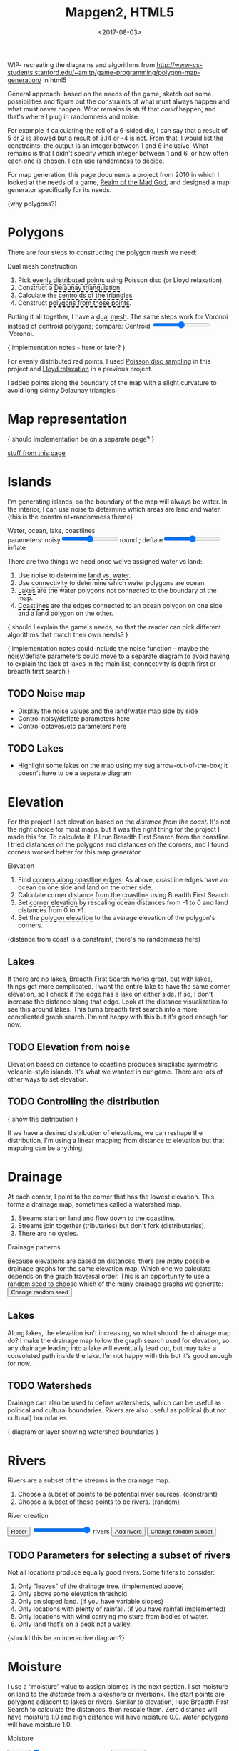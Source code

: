 #+title: Mapgen2, HTML5
#+date: <2017-08-03>

#+begin_export html
<x:draft/>

<style>
  input[type="range"] { cursor: ew-resize; }
  figure { margin-left: 0; margin-right: 0; }
  .hover-term { cursor: help; border-bottom: 2px dashed black; }
  #diagram-mesh-construction button { background-color: hsl(60,10%,90%); }
  #diagram-mesh-construction button.active { background-color: hsl(120,50%,80%); border-color: hsl(120,50%,50%); }
</style>
#+end_export

WIP- recreating the diagrams and algorithms from http://www-cs-students.stanford.edu/~amitp/game-programming/polygon-map-generation/ in html5

#+begin_export html
<div style="clear:both"/>
#+end_export

General approach: based on the needs of the game, sketch out some possibilities and figure out the constraints of what must always happen and what must never happen. What remains is stuff that /could/ happen, and that's where I plug in randomness and noise.

For example if calculating the roll of a 6-sided die, I can say that a result of 5 or 2 is allowed but a result of 3.14 or -4 is not. From that, I would list the constraints: the output is an integer between 1 and 6 inclusive. What remains is that I didn't specify which integer between 1 and 6, or how often each one is chosen. I can use randomness to decide.

For map generation, this page documents a project from 2010 in which I looked at the needs of a game, [[http://www.metacritic.com/game/pc/realm-of-the-mad-god][Realm of the Mad God]], and designed a map generator specifically for its needs.

{why polygons?}

* Polygons

There are four steps to constructing the polygon mesh we need:

#+begin_export html
<div id="diagram-mesh-construction">
  <figure>
    <figcaption>Dual mesh construction</figcaption>
    <canvas width="600" height="600"/>
  </figure>
  <ol>
    <li>Pick <span class="hover-term" data-show="points">evenly distributed points</span> using Poisson disc (or Lloyd relaxation).</li>
    <li>Construct a <span class="hover-term" data-show="delaunay">Delaunay triangulation</span>.</li>
    <li>Calculate the <span class="hover-term" data-show="centroids">centroids of the triangles</span>.</li>
    <li>Construct <span class="hover-term" data-show="polygons">polygons from those points</span>.</li>
  </ol>
  <p>
  Putting it all together, I have a <span class="hover-term" data-show="all">dual mesh</span>. The same steps work for Voronoi instead of centroid polygons; compare: Centroid&nbsp;<input name="centroidCircumcenterMix" type="range" min="0" max="1" step="0.01"/>&nbsp;Voronoi.
  </p>
</div>
#+end_export

{ implementation notes - here or later? }

For evenly distributed red points, I used [[http://devmag.org.za/2009/05/03/poisson-disk-sampling/][Poisson disc sampling]] in this project and [[https://en.wikipedia.org/wiki/Lloyd%2527s_algorithm][Lloyd relaxation]] in a previous project. 

I added points along the boundary of the map with a slight curvature to avoid long skinny Delaunay triangles.

* Map representation

{ should implementation be on a separate page? }

[[http:/x/1722-b-rep-triangle-meshes/][stuff from this page]]

* Islands

I'm generating islands, so the boundary of the map will always be water. In the interior, I can use noise to determine which areas are land and water. {this is the constraint+randomness theme}

#+begin_export html
<div id="diagram-water-assignment">
  <figure>
    <figcaption>Water, ocean, lake, coastlines</figcaption>
    <canvas width="600" height="600"/>
    parameters: noisy<input name="round" type="range" min="0" max="1" step="0.01"/>round ;  
    deflate<input name="inflate" type="range" min="0" max="1" step="0.01"/>inflate
  </figure>
  <p>
    There are two things we need once we've assigned water vs land:
  </p>
  <ol>
    <li>Use noise to determine <span class="hover-term" data-show="landwater">land vs. water</span>.</li>
    <li>Use <span class="hover-term" data-show="connectivity">connectivity</span> to determine which water polygons are ocean.</li>
    <li><span class="hover-term" data-show="lakes">Lakes</span> are the water polygons not connected to the boundary of the map.</li>
    <li><span class="hover-term" data-show="all">Coastlines</span> are the edges connected to an ocean polygon on one side and a land polygon on the other.</li>
  </ol>
</div>
#+end_export

{ should I explain the game's needs, so that the reader can pick different algorithms that match their own needs? }

{ implementation notes could include the noise function -- maybe the noisy/deflate parameters could move to a separate diagram to avoid having to explain the lack of lakes in the main list; connectivity is depth first or breadth first search }

** TODO Noise map

- Display the noise values and the land/water map side by side
- Control noisy/deflate parameters here
- Control octaves/etc parameters here

** TODO Lakes

- Highlight some lakes on the map using my svg arrow-out-of-the-box; it doesn't have to be a separate diagram

* Elevation

For this project I set elevation based on the /distance from the coast/. It's not the right choice for most maps, but it was the right thing for the project I made this for. To calculate it, I'll run Breadth First Search from the coastline. I tried distances on the polygons and distances on the corners, and I found corners worked better for this map generator. 

#+begin_export html
<div id="diagram-elevation-assignment">
  <figure>
    <figcaption>Elevation</figcaption>
    <canvas width="600" height="600"/>
  </figure>
  <ol>
    <li>Find <span class="hover-term" data-show="coast_t">corners along coastline edges</span>. As above, coastline edges have an ocean on one side and land on the other side.</li>
    <li>Calculate corner <span class="hover-term" data-show="t_coastdistance">distance from the coastline</span> using Breadth First Search.</li>
    <li>Set <span class="hover-term" data-show="t_elevation">corner elevation</span> by rescaling ocean distances from -1 to 0 and land distances from 0 to +1.</li>
    <li>Set the <span class="hover-term" data-show="all">polygon elevation</span> to the average elevation of the polygon's corners.</li>
  </ol>
</div>
#+end_export

{distance from coast is a constraint; there's no randomness here}

** Lakes

If there are no lakes, Breadth First Search works great, but with lakes, things get more complicated. I want the entire lake to have the same corner elevation, so I check if the edge has a lake on either side. If so, I don't increase the distance along that edge. Look at the distance visualization to see this around lakes. This turns breadth first search into a more complicated graph search. I'm not happy with this but it's good enough for now.

** TODO Elevation from noise

Elevation based on distance to coastline produces simplistic symmetric volcanic-style islands. It's what we wanted in our game. There are lots of other ways to set elevation.

** TODO Controlling the distribution

{ show the distribution }

If we have a desired distribution of elevations, we can reshape the distribution. I'm using a linear mapping from distance to elevation but that mapping can be anything.

* Drainage

At each corner, I point to the corner that has the lowest elevation. This forms a drainage map, sometimes called a watershed map.

1. Streams start on land and flow down to the coastline.
1. Streams join together (tributaries) but don't fork (distributaries).
1. There are no cycles.

#+begin_export html
<div id="diagram-drainage-assignment">
  <figure>
    <figcaption>Drainage patterns</figcaption>
    <canvas width="600" height="600"/>
  </figure>
  <p>
    Because elevations are based on distances, there are <em>many</em>
    possible drainage graphs for the same elevation map. Which one we
    calculate depends on the graph traversal order. This is an opportunity
    to use a random seed to choose which of the many drainage graphs
    we generate:
    <button name="changeDrainageSeed">Change random seed</button>
  </p>
</div>
#+end_export

** Lakes

Along lakes, the elevation isn't increasing, so what should the drainage map do? I make the drainage map follow the graph search used for elevation, so any drainage leading into a lake will eventually lead out, but may take a convoluted path inside the lake. I'm not happy with this but it's good enough for now.

** TODO Watersheds

Drainage can also be used to define watersheds, which can be useful as political and cultural boundaries. Rivers are also useful as political (but not cultural) boundaries.

{ diagram or layer showing watershed boundaries }


* Rivers

Rivers are a subset of the streams in the drainage map.

1. Choose a subset of points to be potential river sources. {constraint}
2. Choose a subset of those points to be rivers. {random}

#+begin_export html
<div id="diagram-rivers">
  <figure>
    <figcaption>River creation</figcaption>
    <canvas width="600" height="600"/>
  </figure>
  <button name="reset">Reset</button>
  <input name="numRivers" type="range" min="0" max="1"/> rivers
  <button name="addRivers">Add rivers</button>
  <button name="changeRiverSeed">Change random subset</button>
</div>
#+end_export


** TODO Parameters for selecting a subset of rivers

Not all locations produce equally good rivers. Some filters to consider:

1. Only "leaves" of the drainage tree. (implemented above)
2. Only above some elevation threshold.
3. Only on sloped land. (if you have variable slopes)
4. Only locations with plenty of rainfall. (if you have rainfall implemented)
5. Only locations with wind carrying moisture from bodies of water.
6. Only land that's on a peak not a valley.

{should this be an interactive diagram?}

* Moisture

I use a “moisture” value to assign biomes in the next section. I set moisture on land to the /distance/ from a lakeshore or riverbank. The start points are polygons adjacent to lakes or rivers. Similar to elevation, I use Breadth First Search to calculate the distances, then rescale them. Zero distance will have moisture 1.0 and high distance will have moisture 0.0. Water polygons will have moisture 1.0.

#+begin_export html
<div id="diagram-moisture-assignment">
  <figure>
    <figcaption>Moisture</figcaption>
    <canvas width="600" height="600"/>
  </figure>
  <button name="reset">Reset</button>
  <input name="numRivers" type="range" min="0" max="0"/> rivers
  <button name="addRivers">Add rivers</button>
</div>
#+end_export

There are many other ways to assign moisture/humidity/rainfall. I used this one because it was simple and worked well for the game these maps were for. It's unable to produce effects like the Nile going through a desert. Other ways to assign moisture include noise (Perlin, Simplex, etc.) and wind simulation (rain shadows, evapotranspiration, etc.).

** TODO Controlling the distribution

{ show the distribution }

If we have a desired distribution of moisture, we can reshape the distribution. I'm using a sqrt mapping from distance to moisture but that mapping can be anything.

* Biomes

(explanation about whittaker diagrams, indexed with temperature and rainfall -- temperature is based on elevation and latitude, but on a small island the latitude is constant; rainfall is based on evaporation and wind but I'm just using moisture=evaporation here)

#+begin_export html
<div id="diagram-biome-assignment">
  <figure>
    <figcaption>Biomes</figcaption>
    <canvas width="600" height="600"/>
  </figure>
  <button name="reset">Reset</button>
  <input name="numRivers" type="range" min="0" :max="spring_t.length"/> rivers
  <button name="addRivers">Add rivers</button>
  <button name="prevSeed">Prev seed</button>
  <button name="nextSeed">Next seed</button>
  <br/>
  temperature bias: <input name="temperatureBias" type="range" min="-1" max="1" step="0.01"/>
  moisture bias: <input name="moistureBias" type="range" min="-1" max="1" step="0.01"/>
</div>
#+end_export

** TODO Noisy boundaries

1. Add random number to elevation/moisture
2. Add random noise to elevation/moisture

** TODO Controlling the distribution

{ show the distribution }

See also http://worldengine-ecs.readthedocs.io/en/latest/biomes.html -- it seems useful to draw the scatter plot or a density plot, and then provide parameters for tuning that to make an ice world or a forest world etc.

* Noisy rendering

** Noisy edges

Goal: replace the straight-line boundaries of polygons (including biome borders, coastlines, and rivers) with "noisy" lines.

I am following the same general technique I used in 2010.

#+begin_export html
<div id="diagram-quadrilateral-tiling">
  <canvas width="600" height="600"/>
</div>
#+end_export

[[./noisy-edges.html][separate page]]

#+begin_export html
<div id="diagram-noisy-edges">
  <canvas width="600" height="600"/>
  levels = <input name="noisyEdgeLevels" type="range" min="0" max="3"/>
  amplitude = <input name="noisyEdgeAmplitude" type="range" min="0.0" max="1.0" step="0.05"/>
</div>
#+end_export


** Noisy transitions

** Noisy fills

* TODO Export

#+begin_export html
<div id="map-export">
  <textarea placeholder="JSON output here"
            style="width: 100%; height: 10em; border: 3px solid #ccc; padding: 5px; font-family: monospace; overflow: scroll" 
            onclick="this.setSelectionRange(0, this.value.length)"/>
  <button name="export">Export</button>
</div>
#+end_export


* References


https://heredragonsabound.blogspot.com/

https://azgaar.wordpress.com/

https://m.mythcreants.com/blog/crafting-plausible-maps/

http://www.giantitp.com/articles/xO3dVM8EDKJPlKxmVoG.html


* More

#+begin_export html
  <x:footer>
    <script src="/js/prng.js"/>
    <script src="_bundle.js"/>

    Created 3 Aug 2017 with Emacs org-mode (<a href="index.org">source of this page</a>); &#160;
    <!-- hhmts start -->Last modified: 28 Aug 2017<!-- hhmts end -->
  </x:footer>
#+end_export
